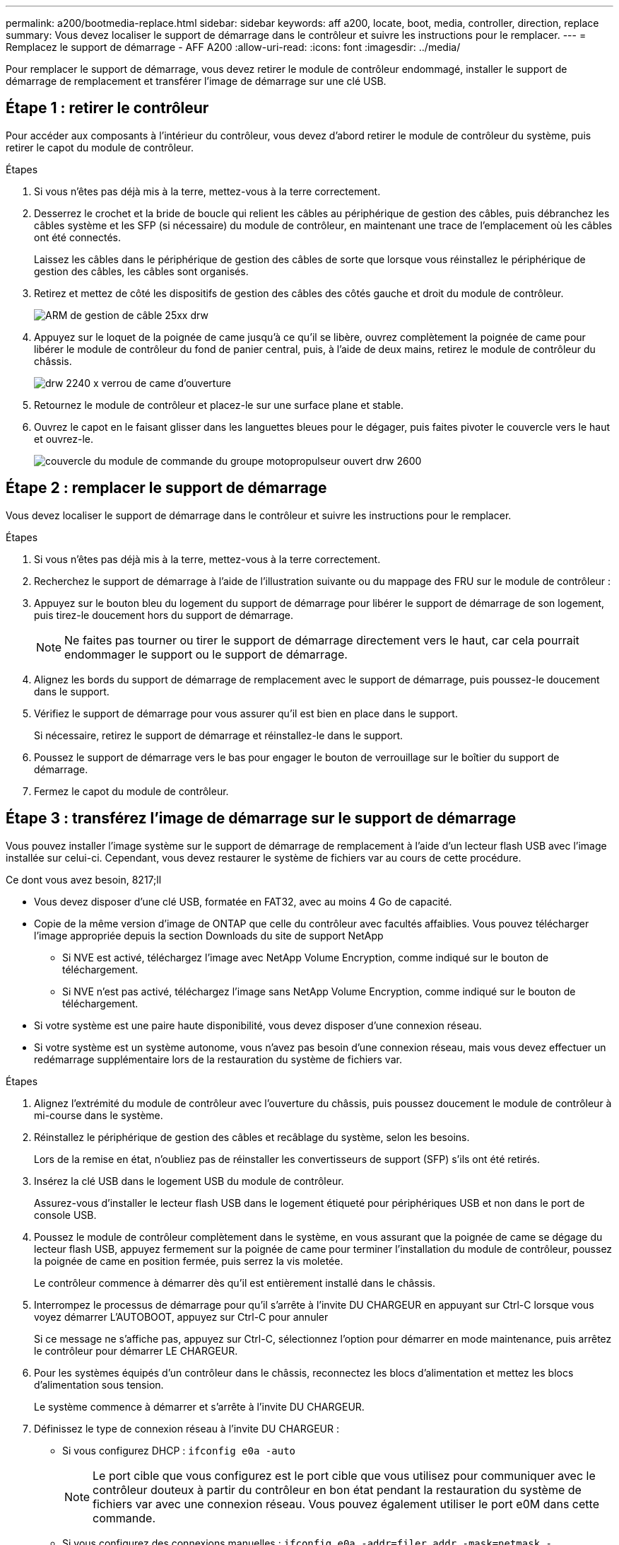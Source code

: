 ---
permalink: a200/bootmedia-replace.html 
sidebar: sidebar 
keywords: aff a200, locate, boot, media, controller, direction, replace 
summary: Vous devez localiser le support de démarrage dans le contrôleur et suivre les instructions pour le remplacer. 
---
= Remplacez le support de démarrage - AFF A200
:allow-uri-read: 
:icons: font
:imagesdir: ../media/


[role="lead"]
Pour remplacer le support de démarrage, vous devez retirer le module de contrôleur endommagé, installer le support de démarrage de remplacement et transférer l'image de démarrage sur une clé USB.



== Étape 1 : retirer le contrôleur

Pour accéder aux composants à l'intérieur du contrôleur, vous devez d'abord retirer le module de contrôleur du système, puis retirer le capot du module de contrôleur.

.Étapes
. Si vous n'êtes pas déjà mis à la terre, mettez-vous à la terre correctement.
. Desserrez le crochet et la bride de boucle qui relient les câbles au périphérique de gestion des câbles, puis débranchez les câbles système et les SFP (si nécessaire) du module de contrôleur, en maintenant une trace de l'emplacement où les câbles ont été connectés.
+
Laissez les câbles dans le périphérique de gestion des câbles de sorte que lorsque vous réinstallez le périphérique de gestion des câbles, les câbles sont organisés.

. Retirez et mettez de côté les dispositifs de gestion des câbles des côtés gauche et droit du module de contrôleur.
+
image::../media/drw_25xx_cable_management_arm.png[ARM de gestion de câble 25xx drw]

. Appuyez sur le loquet de la poignée de came jusqu'à ce qu'il se libère, ouvrez complètement la poignée de came pour libérer le module de contrôleur du fond de panier central, puis, à l'aide de deux mains, retirez le module de contrôleur du châssis.
+
image::../media/drw_2240_x_opening_cam_latch.png[drw 2240 x verrou de came d'ouverture]

. Retournez le module de contrôleur et placez-le sur une surface plane et stable.
. Ouvrez le capot en le faisant glisser dans les languettes bleues pour le dégager, puis faites pivoter le couvercle vers le haut et ouvrez-le.
+
image::../media/drw_2600_opening_pcm_cover.png[couvercle du module de commande du groupe motopropulseur ouvert drw 2600]





== Étape 2 : remplacer le support de démarrage

Vous devez localiser le support de démarrage dans le contrôleur et suivre les instructions pour le remplacer.

.Étapes
. Si vous n'êtes pas déjà mis à la terre, mettez-vous à la terre correctement.
. Recherchez le support de démarrage à l'aide de l'illustration suivante ou du mappage des FRU sur le module de contrôleur :
. Appuyez sur le bouton bleu du logement du support de démarrage pour libérer le support de démarrage de son logement, puis tirez-le doucement hors du support de démarrage.
+

NOTE: Ne faites pas tourner ou tirer le support de démarrage directement vers le haut, car cela pourrait endommager le support ou le support de démarrage.

. Alignez les bords du support de démarrage de remplacement avec le support de démarrage, puis poussez-le doucement dans le support.
. Vérifiez le support de démarrage pour vous assurer qu'il est bien en place dans le support.
+
Si nécessaire, retirez le support de démarrage et réinstallez-le dans le support.

. Poussez le support de démarrage vers le bas pour engager le bouton de verrouillage sur le boîtier du support de démarrage.
. Fermez le capot du module de contrôleur.




== Étape 3 : transférez l'image de démarrage sur le support de démarrage

Vous pouvez installer l'image système sur le support de démarrage de remplacement à l'aide d'un lecteur flash USB avec l'image installée sur celui-ci. Cependant, vous devez restaurer le système de fichiers var au cours de cette procédure.

.Ce dont vous avez besoin, 8217;ll
* Vous devez disposer d'une clé USB, formatée en FAT32, avec au moins 4 Go de capacité.
* Copie de la même version d'image de ONTAP que celle du contrôleur avec facultés affaiblies. Vous pouvez télécharger l'image appropriée depuis la section Downloads du site de support NetApp
+
** Si NVE est activé, téléchargez l'image avec NetApp Volume Encryption, comme indiqué sur le bouton de téléchargement.
** Si NVE n'est pas activé, téléchargez l'image sans NetApp Volume Encryption, comme indiqué sur le bouton de téléchargement.


* Si votre système est une paire haute disponibilité, vous devez disposer d'une connexion réseau.
* Si votre système est un système autonome, vous n'avez pas besoin d'une connexion réseau, mais vous devez effectuer un redémarrage supplémentaire lors de la restauration du système de fichiers var.


.Étapes
. Alignez l'extrémité du module de contrôleur avec l'ouverture du châssis, puis poussez doucement le module de contrôleur à mi-course dans le système.
. Réinstallez le périphérique de gestion des câbles et recâblage du système, selon les besoins.
+
Lors de la remise en état, n'oubliez pas de réinstaller les convertisseurs de support (SFP) s'ils ont été retirés.

. Insérez la clé USB dans le logement USB du module de contrôleur.
+
Assurez-vous d'installer le lecteur flash USB dans le logement étiqueté pour périphériques USB et non dans le port de console USB.

. Poussez le module de contrôleur complètement dans le système, en vous assurant que la poignée de came se dégage du lecteur flash USB, appuyez fermement sur la poignée de came pour terminer l'installation du module de contrôleur, poussez la poignée de came en position fermée, puis serrez la vis moletée.
+
Le contrôleur commence à démarrer dès qu'il est entièrement installé dans le châssis.

. Interrompez le processus de démarrage pour qu'il s'arrête à l'invite DU CHARGEUR en appuyant sur Ctrl-C lorsque vous voyez démarrer L'AUTOBOOT, appuyez sur Ctrl-C pour annuler
+
Si ce message ne s'affiche pas, appuyez sur Ctrl-C, sélectionnez l'option pour démarrer en mode maintenance, puis arrêtez le contrôleur pour démarrer LE CHARGEUR.

. Pour les systèmes équipés d'un contrôleur dans le châssis, reconnectez les blocs d'alimentation et mettez les blocs d'alimentation sous tension.
+
Le système commence à démarrer et s'arrête à l'invite DU CHARGEUR.

. Définissez le type de connexion réseau à l'invite DU CHARGEUR :
+
** Si vous configurez DHCP : `ifconfig e0a -auto`
+

NOTE: Le port cible que vous configurez est le port cible que vous utilisez pour communiquer avec le contrôleur douteux à partir du contrôleur en bon état pendant la restauration du système de fichiers var avec une connexion réseau. Vous pouvez également utiliser le port e0M dans cette commande.

** Si vous configurez des connexions manuelles : `ifconfig e0a -addr=filer_addr -mask=netmask -gw=gateway-dns=dns_addr-domain=dns_domain`
+
*** `filer_addr` Est l'adresse IP du système de stockage.
*** `netmask` Est le masque de réseau du réseau de gestion connecté au partenaire HA.
*** `gateway` est la passerelle du réseau.
*** `dns_addr` Est l'adresse IP d'un serveur de noms sur votre réseau.
*** `dns_domain` Est le nom de domaine DNS (Domain Name System).
+
Si vous utilisez ce paramètre facultatif, vous n'avez pas besoin d'un nom de domaine complet dans l'URL du serveur netboot. Vous avez uniquement besoin du nom d'hôte du serveur.





+

NOTE: D'autres paramètres peuvent être nécessaires pour votre interface. Vous pouvez entrer `help ifconfig` à l'invite du micrologiciel pour plus de détails.


